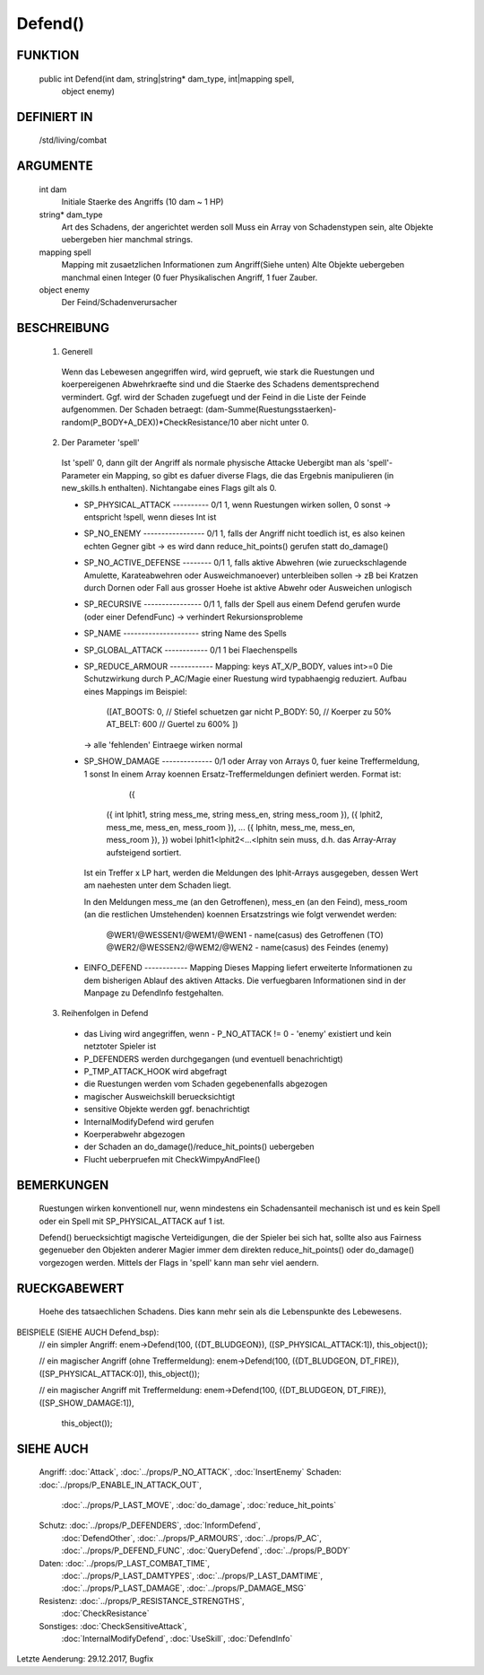 Defend()
========

FUNKTION
--------

  public int Defend(int dam, string|string* dam_type, int|mapping spell, 
    object enemy)

DEFINIERT IN
------------

  /std/living/combat

ARGUMENTE
---------

  int dam
    Initiale Staerke des Angriffs (10 dam ~ 1 HP)
  string* dam_type
    Art des Schadens, der angerichtet werden soll
    Muss ein Array von Schadenstypen sein, alte Objekte uebergeben hier
    manchmal strings.
  mapping spell
    Mapping mit zusaetzlichen Informationen zum Angriff(Siehe unten)
    Alte Objekte uebergeben manchmal einen Integer (0 fuer Physikalischen
    Angriff, 1 fuer Zauber.
  object enemy
    Der Feind/Schadenverursacher

BESCHREIBUNG
------------

  1. Generell
    Wenn das Lebewesen angegriffen wird, wird geprueft, wie stark die
    Ruestungen und koerpereigenen Abwehrkraefte sind und die Staerke des
    Schadens dementsprechend vermindert.
    Ggf. wird der Schaden zugefuegt und der Feind in  die Liste der Feinde
    aufgenommen. Der Schaden betraegt:
    (dam-Summe(Ruestungsstaerken)-random(P_BODY+A_DEX))*CheckResistance/10
    aber nicht unter 0.

  2. Der Parameter 'spell'
    Ist 'spell' 0, dann gilt der Angriff als normale physische Attacke
    Uebergibt man als 'spell'-Parameter ein Mapping, so gibt es dafuer
    diverse Flags, die das Ergebnis manipulieren (in new_skills.h
    enthalten). Nichtangabe eines Flags gilt als 0.

    - SP_PHYSICAL_ATTACK ---------- 0/1
      1, wenn Ruestungen wirken sollen, 0 sonst
      -> entspricht !spell, wenn dieses Int ist
    - SP_NO_ENEMY ----------------- 0/1
      1, falls der Angriff nicht toedlich ist, es also keinen echten Gegner
      gibt
      -> es wird dann reduce_hit_points() gerufen statt do_damage()
    - SP_NO_ACTIVE_DEFENSE -------- 0/1
      1, falls aktive Abwehren (wie zurueckschlagende Amulette,
      Karateabwehren oder Ausweichmanoever) unterbleiben sollen
      -> zB bei Kratzen durch Dornen oder Fall aus grosser Hoehe
      ist aktive Abwehr oder Ausweichen unlogisch
    - SP_RECURSIVE ---------------- 0/1
      1, falls der Spell aus einem Defend gerufen wurde (oder einer DefendFunc)
      -> verhindert Rekursionsprobleme
    - SP_NAME --------------------- string
      Name des Spells
    - SP_GLOBAL_ATTACK ------------ 0/1
      1 bei Flaechenspells
    - SP_REDUCE_ARMOUR ------------ Mapping: keys AT_X/P_BODY, values int>=0
      Die Schutzwirkung durch P_AC/Magie einer Ruestung wird typabhaengig 
      reduziert. Aufbau eines Mappings im Beispiel:
        ([AT_BOOTS: 0,  // Stiefel schuetzen gar nicht
        P_BODY:  50,  // Koerper zu 50%
        AT_BELT: 600  // Guertel zu 600%
        ])
      -> alle 'fehlenden' Eintraege wirken normal
    - SP_SHOW_DAMAGE -------------- 0/1 oder Array von Arrays
      0, fuer keine Treffermeldung, 1 sonst
      In einem Array koennen Ersatz-Treffermeldungen definiert werden. Format ist:
                  ({
        ({ int lphit1, string mess_me, string mess_en, string mess_room }),
        ({ lphit2, mess_me, mess_en, mess_room }),
        ...
        ({ lphitn, mess_me, mess_en, mess_room }),
        })
        wobei lphit1<lphit2<...<lphitn sein muss, d.h. das Array-Array
        aufsteigend sortiert.

      Ist ein Treffer x LP hart, werden die Meldungen des lphit-Arrays
      ausgegeben, dessen Wert am naehesten unter dem Schaden liegt.

      In den Meldungen mess_me (an den Getroffenen), mess_en (an den Feind),
      mess_room (an die restlichen Umstehenden) koennen Ersatzstrings wie
      folgt verwendet werden:
        @WER1/@WESSEN1/@WEM1/@WEN1 - name(casus) des Getroffenen (TO)
        @WER2/@WESSEN2/@WEM2/@WEN2 - name(casus) des Feindes (enemy)
    - EINFO_DEFEND ------------ Mapping
      Dieses Mapping liefert erweiterte Informationen zu dem
      bisherigen Ablauf des aktiven Attacks.
      Die verfuegbaren Informationen sind in der Manpage zu
      DefendInfo festgehalten.

  3. Reihenfolgen in Defend
    - das Living wird angegriffen, wenn
      - P_NO_ATTACK != 0
      - 'enemy' existiert und kein netztoter Spieler ist
    - P_DEFENDERS werden durchgegangen (und eventuell benachrichtigt)
    - P_TMP_ATTACK_HOOK wird abgefragt
    - die Ruestungen werden vom Schaden gegebenenfalls abgezogen
    - magischer Ausweichskill beruecksichtigt
    - sensitive Objekte werden ggf. benachrichtigt
    - InternalModifyDefend wird gerufen
    - Koerperabwehr abgezogen
    - der Schaden an do_damage()/reduce_hit_points() uebergeben
    - Flucht ueberpruefen mit CheckWimpyAndFlee()

BEMERKUNGEN
-----------

  Ruestungen wirken konventionell nur, wenn mindestens ein Schadensanteil
  mechanisch ist und es kein Spell oder ein Spell mit SP_PHYSICAL_ATTACK
  auf 1 ist.

  Defend() beruecksichtigt magische Verteidigungen, die der Spieler bei
  sich hat, sollte also aus Fairness gegenueber den Objekten anderer
  Magier immer dem direkten reduce_hit_points() oder do_damage()
  vorgezogen werden. Mittels der Flags in 'spell' kann man sehr viel
  aendern.

RUECKGABEWERT
-------------

  Hoehe des tatsaechlichen Schadens. Dies kann mehr sein als die
  Lebenspunkte des Lebewesens.

BEISPIELE (SIEHE AUCH Defend_bsp):
  // ein simpler Angriff:
  enem->Defend(100, ({DT_BLUDGEON}), ([SP_PHYSICAL_ATTACK:1]), this_object());

  // ein magischer Angriff (ohne Treffermeldung):
  enem->Defend(100, ({DT_BLUDGEON, DT_FIRE}), ([SP_PHYSICAL_ATTACK:0]), this_object());

  // ein magischer Angriff mit Treffermeldung:
  enem->Defend(100, ({DT_BLUDGEON, DT_FIRE}), ([SP_SHOW_DAMAGE:1]),
    this_object());

SIEHE AUCH
----------

  Angriff: :doc:`Attack`, :doc:`../props/P_NO_ATTACK`, :doc:`InsertEnemy`
  Schaden:   :doc:`../props/P_ENABLE_IN_ATTACK_OUT`, 
    :doc:`../props/P_LAST_MOVE`, :doc:`do_damage`,
    :doc:`reduce_hit_points`
  Schutz:    :doc:`../props/P_DEFENDERS`, :doc:`InformDefend`,
    :doc:`DefendOther`, :doc:`../props/P_ARMOURS`,
    :doc:`../props/P_AC`, :doc:`../props/P_DEFEND_FUNC`,
    :doc:`QueryDefend`, :doc:`../props/P_BODY`
  Daten:     :doc:`../props/P_LAST_COMBAT_TIME`,
    :doc:`../props/P_LAST_DAMTYPES`,
    :doc:`../props/P_LAST_DAMTIME`, :doc:`../props/P_LAST_DAMAGE`,
    :doc:`../props/P_DAMAGE_MSG`
  Resistenz: :doc:`../props/P_RESISTANCE_STRENGTHS`,
    :doc:`CheckResistance`
  Sonstiges: :doc:`CheckSensitiveAttack`,
    :doc:`InternalModifyDefend`,
    :doc:`UseSkill`,
    :doc:`DefendInfo`

Letzte Aenderung: 29.12.2017, Bugfix
